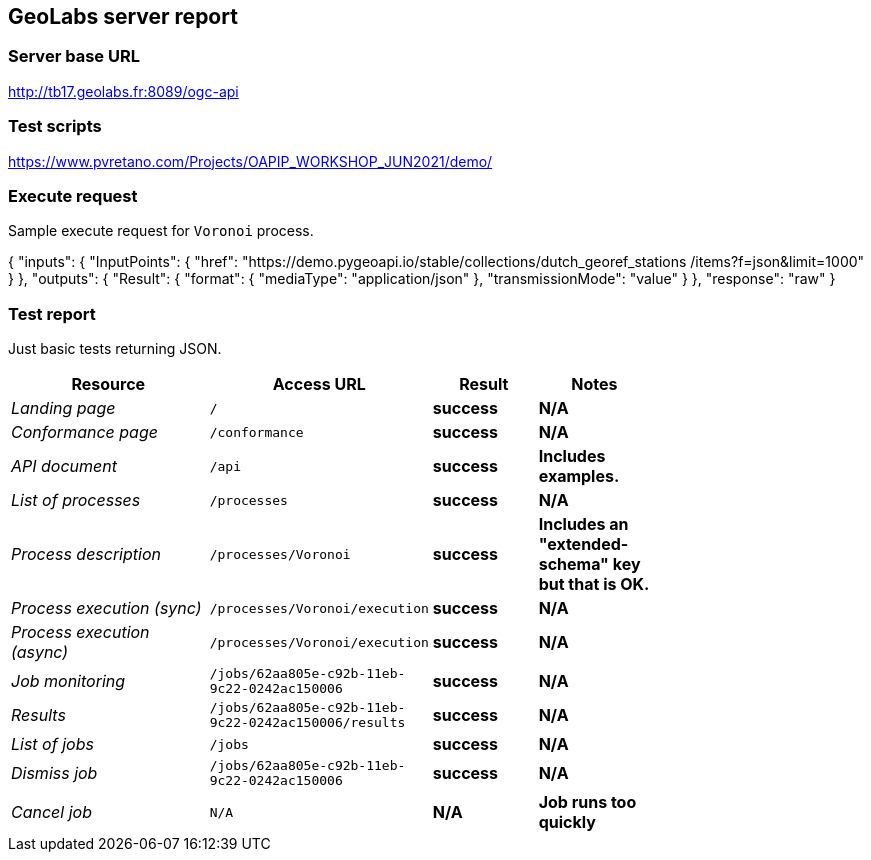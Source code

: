 == GeoLabs server report

=== Server base URL

http://tb17.geolabs.fr:8089/ogc-api

=== Test scripts

https://www.pvretano.com/Projects/OAPIP_WORKSHOP_JUN2021/demo/

=== Execute request

Sample execute request for `Voronoi` process.

[source,json]
====
{
  "inputs": {
    "InputPoints": {
      "href": "https://demo.pygeoapi.io/stable/collections/dutch_georef_stations
/items?f=json&limit=1000"
    }
  },
  "outputs": {
    "Result": {
      "format": {
        "mediaType": "application/json"
      },
      "transmissionMode": "value"
    }
  },
  "response": "raw"
}
====

=== Test report

Just basic tests returning JSON.

[cols="40e,20m,20s,20s",width="75%",options="header",align="center"]
|===
|Resource |Access URL |Result |Notes
|Landing page |/ |success |N/A
|Conformance page |/conformance |success |N/A
|API document |/api |success |Includes examples.
|List of processes |/processes |success |N/A
|Process description |/processes/Voronoi |success |Includes an "extended-schema" key but that is OK.
|Process execution (sync)|/processes/Voronoi/execution |success |N/A
|Process execution (async)|/processes/Voronoi/execution |success |N/A
|Job monitoring |/jobs/62aa805e-c92b-11eb-9c22-0242ac150006 |success |N/A
|Results |/jobs/62aa805e-c92b-11eb-9c22-0242ac150006/results |success |N/A
|List of jobs |/jobs |success |N/A
|Dismiss job |/jobs/62aa805e-c92b-11eb-9c22-0242ac150006 |success |N/A
|Cancel job |N/A |N/A |Job runs too quickly
